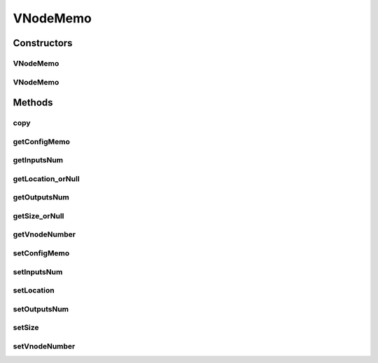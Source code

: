 .. java:import:: java.awt Dimension

.. java:import:: java.awt Point

.. java:import:: java.io Serializable

VNodeMemo
=========

.. java:package:: sem8.tirt
   :noindex:

.. java:type:: public class VNodeMemo implements Serializable

   :author: jskoczyl

Constructors
------------
VNodeMemo
^^^^^^^^^

.. java:constructor:: public VNodeMemo()
   :outertype: VNodeMemo

VNodeMemo
^^^^^^^^^

.. java:constructor:: public VNodeMemo(int vnodeNumber, AbstractVNodeConfigMemo configMemo)
   :outertype: VNodeMemo

Methods
-------
copy
^^^^

.. java:method:: public VNodeMemo copy()
   :outertype: VNodeMemo

getConfigMemo
^^^^^^^^^^^^^

.. java:method:: public AbstractVNodeConfigMemo getConfigMemo()
   :outertype: VNodeMemo

getInputsNum
^^^^^^^^^^^^

.. java:method:: public int getInputsNum()
   :outertype: VNodeMemo

getLocation_orNull
^^^^^^^^^^^^^^^^^^

.. java:method:: public Point getLocation_orNull()
   :outertype: VNodeMemo

getOutputsNum
^^^^^^^^^^^^^

.. java:method:: public int getOutputsNum()
   :outertype: VNodeMemo

getSize_orNull
^^^^^^^^^^^^^^

.. java:method:: public Dimension getSize_orNull()
   :outertype: VNodeMemo

getVnodeNumber
^^^^^^^^^^^^^^

.. java:method:: public int getVnodeNumber()
   :outertype: VNodeMemo

setConfigMemo
^^^^^^^^^^^^^

.. java:method:: public void setConfigMemo(AbstractVNodeConfigMemo configMemo)
   :outertype: VNodeMemo

setInputsNum
^^^^^^^^^^^^

.. java:method:: public void setInputsNum(int inputsNum)
   :outertype: VNodeMemo

setLocation
^^^^^^^^^^^

.. java:method::  void setLocation(Point location)
   :outertype: VNodeMemo

setOutputsNum
^^^^^^^^^^^^^

.. java:method:: public void setOutputsNum(int outputsNum)
   :outertype: VNodeMemo

setSize
^^^^^^^

.. java:method::  void setSize(Dimension size)
   :outertype: VNodeMemo

setVnodeNumber
^^^^^^^^^^^^^^

.. java:method:: public void setVnodeNumber(int vnodeNumber)
   :outertype: VNodeMemo


